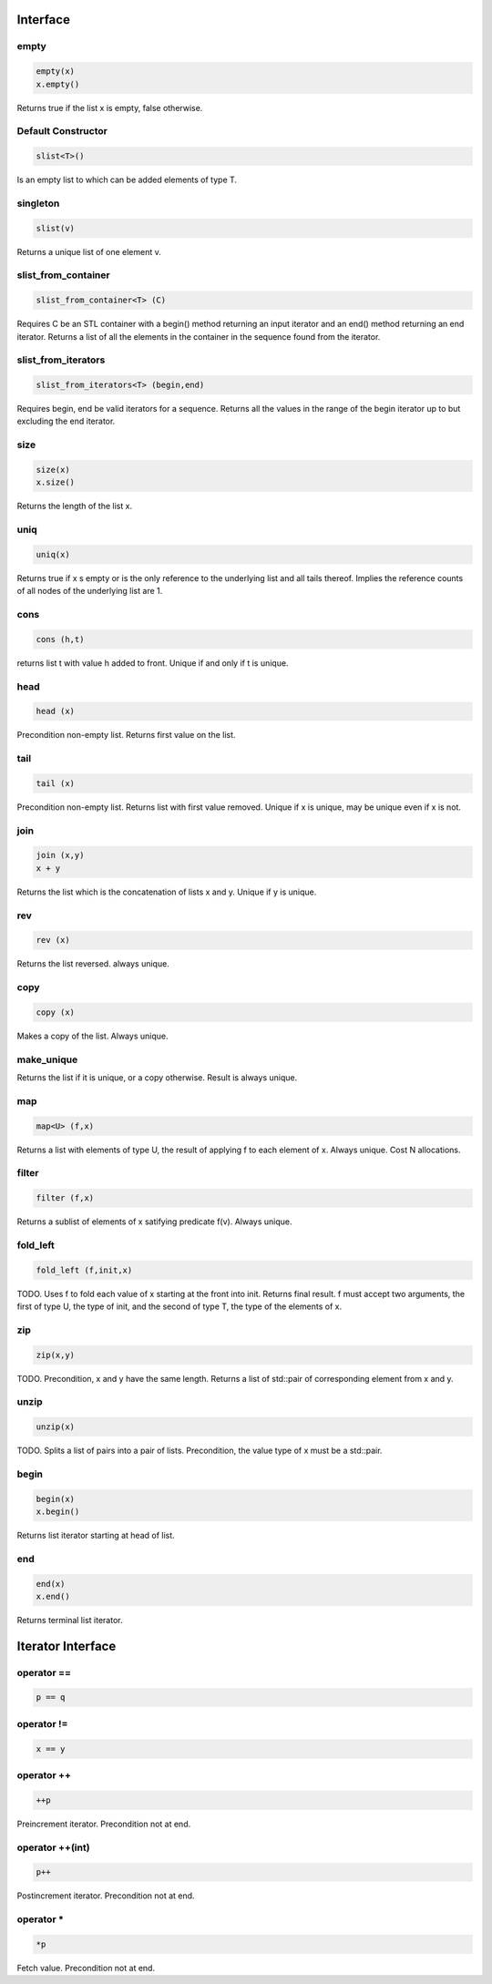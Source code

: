Interface
=========

empty
-----

.. code-block:: c++

  empty(x)
  x.empty()

Returns true if the list x is empty, false otherwise.


Default Constructor
-------------------

.. code-block:: c++

  slist<T>()


Is an empty list to which can be added elements of type T.

singleton
---------

.. code-block:: c++

  slist(v)

Returns a unique list of one element v.

slist_from_container
--------------------

.. code-block:: c++

  slist_from_container<T> (C)

Requires C be an STL container with a begin() method returning
an input iterator and an end() method returning an end iterator.
Returns a list of all the elements in the container in the sequence
found from the iterator.

slist_from_iterators
--------------------

.. code-block:: c++

  slist_from_iterators<T> (begin,end)

Requires begin, end be valid iterators for a sequence.
Returns all the values in the range of the begin iterator
up to but excluding the end iterator.

size
----

.. code-block:: c++

 size(x)
 x.size()

Returns the length of the list x.

uniq
----

.. code-block:: c++

 uniq(x)

Returns true if x s empty or is the only reference to the underlying list
and all tails thereof. Implies the reference counts of all nodes
of the underlying list are 1.

cons
----

.. code-block:: c++

  cons (h,t)

returns list t with value h added to front. Unique if and only if t is unique.

head
----

.. code-block:: c++

  head (x)


Precondition non-empty list. Returns first value on the list.

tail
----

.. code-block:: c++

  tail (x)

Precondition non-empty list. Returns list with first value removed.
Unique if x is unique, may be unique even if x is not.


join
----

.. code-block:: c++

  join (x,y)
  x + y

Returns the list which is the concatenation of lists x and y.
Unique if y is unique.

rev
---

.. code-block:: c++

  rev (x)

Returns the list reversed. always unique.

copy
----

.. code-block:: c++

  copy (x)

Makes a copy of the list. Always unique.

make_unique
-----------

Returns the list if it is unique, or a copy otherwise.
Result is always unique.


map
---

.. code-block:: c++

  map<U> (f,x)

Returns a list with elements of type U, the result of applying
f to each element of x. Always unique. Cost N allocations.

filter
------

.. code-block:: c++

  filter (f,x)

Returns a sublist of elements of x satifying predicate f(v).
Always unique.

fold_left
---------

.. code-block:: c++

  fold_left (f,init,x)

TODO.
Uses f to fold each value of x starting at the front into init.
Returns final result. f must accept two arguments,
the first of type U, the type of init, and the second
of type T, the type of the elements of x.

zip
---

.. code-block:: c++

  zip(x,y)

TODO.
Precondition, x and y have the same length. Returns a list of
std::pair of corresponding element from x and y.

unzip
-----

.. code-block:: c++

  unzip(x)

TODO.
Splits a list of pairs into a pair of lists. Precondition, the
value type of x must be a std::pair.

begin
-----

.. code-block:: c++

 begin(x)
 x.begin()

Returns list iterator starting at head of list.

 
end
---

.. code-block:: c++

 end(x)
 x.end()

Returns terminal list iterator.



Iterator Interface
==================

operator ==
-----------

.. code-block:: c++

  p == q

operator !=
-----------

.. code-block:: c++

  x == y

operator ++
-----------

.. code-block:: c++

   ++p
 
Preincrement iterator. Precondition not at end.

operator ++(int)
----------------

.. code-block:: c++

   p++
 
Postincrement iterator. Precondition not at end.

operator *
----------

.. code-block:: c++

  *p

Fetch value.  Precondition not at end.

